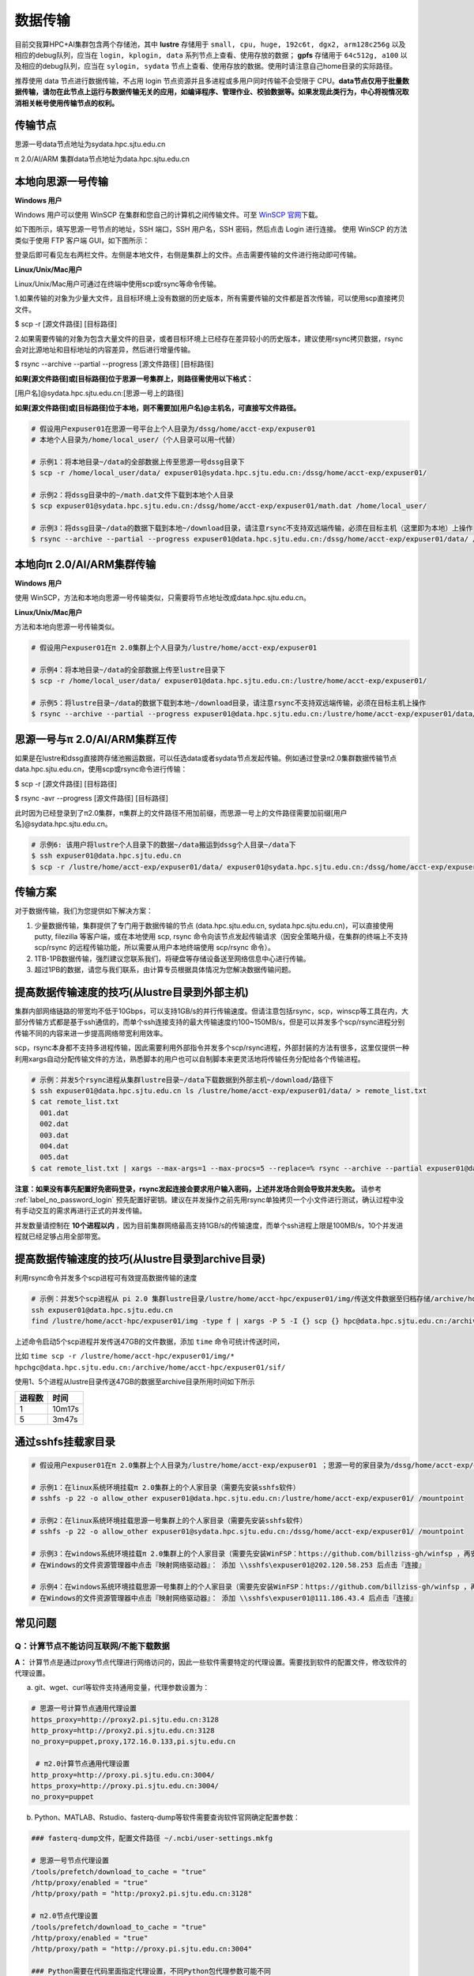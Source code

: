 .. _label_transfer:

***********
数据传输
***********

目前交我算HPC+AI集群包含两个存储池，其中 **lustre** 存储用于 ``small, cpu, huge, 192c6t, dgx2, arm128c256g`` 以及相应的debug队列，应当在 ``login, kplogin, data`` 系列节点上查看、使用存放的数据； **gpfs** 存储用于 ``64c512g, a100`` 以及相应的debug队列，应当在 ``sylogin, sydata`` 节点上查看、使用存放的数据。使用时请注意自己home目录的实际路径。

推荐使用 data 节点进行数据传输，不占用 login 节点资源并且多进程或多用户同时传输不会受限于 CPU。**data节点仅用于批量数据传输，请勿在此节点上运行与数据传输无关的应用，如编译程序、管理作业、校验数据等。如果发现此类行为，中心将视情况取消相关帐号使用传输节点的权利。**

传输节点
=========

思源一号data节点地址为sydata.hpc.sjtu.edu.cn

π 2.0/AI/ARM 集群data节点地址为data.hpc.sjtu.edu.cn


本地向思源一号传输
===================

**Windows 用户**


Windows 用户可以使用 WinSCP 在集群和您自己的计算机之间传输文件。可至 \ `WinSCP 官网 <https://winscp.net/eng/index.php>`__\下载。

如下图所示，填写思源一号节点的地址，SSH 端口，SSH 用户名，SSH 密码，然后点击 Login 进行连接。 使用 WinSCP 的方法类似于使用 FTP 客户端 GUI，如下图所示：

.. image:: img/winscp01.png
   :alt: winscp example
   :height: 423px
   :width: 626px
   :scale: 75%

登录后即可看见左右两栏文件。左侧是本地文件，右侧是集群上的文件。点击需要传输的文件进行拖动即可传输。

**Linux/Unix/Mac用户**


Linux/Unix/Mac用户可通过在终端中使用scp或rsync等命令传输。

1.如果传输的对象为少量大文件，且目标环境上没有数据的历史版本，所有需要传输的文件都是首次传输，可以使用scp直接拷贝文件。

$ scp -r [源文件路径] [目标路径]

2.如果需要传输的对象为包含大量文件的目录，或者目标环境上已经存在差异较小的历史版本，建议使用rsync拷贝数据，rsync会对比源地址和目标地址的内容差异，然后进行增量传输。

$ rsync --archive --partial --progress [源文件路径] [目标路径]


**如果[源文件路径]或[目标路径]位于思源一号集群上，则路径需使用以下格式：**

[用户名]@sydata.hpc.sjtu.edu.cn:[思源一号上的路径]

**如果[源文件路径]或[目标路径]位于本地，则不需要加[用户名]@主机名，可直接写文件路径。**

.. code:: bash

   # 假设用户expuser01在思源一号平台上个人目录为/dssg/home/acct-exp/expuser01
   # 本地个人目录为/home/local_user/（个人目录可以用~代替）

   # 示例1：将本地目录~/data的全部数据上传至思源一号dssg目录下
   $ scp -r /home/local_user/data/ expuser01@sydata.hpc.sjtu.edu.cn:/dssg/home/acct-exp/expuser01/

   # 示例2：将dssg目录中的~/math.dat文件下载到本地个人目录
   $ scp expuser01@sydata.hpc.sjtu.edu.cn:/dssg/home/acct-exp/expuser01/math.dat /home/local_user/

   # 示例3：将dssg目录~/data的数据下载到本地~/download目录，请注意rsync不支持双远端传输，必须在目标主机（这里即为本地）上操作
   $ rsync --archive --partial --progress expuser01@data.hpc.sjtu.edu.cn:/dssg/home/acct-exp/expuser01/data/ /home/local_user/download/

本地向π 2.0/AI/ARM集群传输
==========================

**Windows 用户**


使用 WinSCP，方法和本地向思源一号传输类似，只需要将节点地址改成data.hpc.sjtu.edu.cn。


**Linux/Unix/Mac用户**


方法和本地向思源一号传输类似。

.. code:: bash

   # 假设用户expuser01在π 2.0集群上个人目录为/lustre/home/acct-exp/expuser01

   # 示例4：将本地目录~/data的全部数据上传至lustre目录下
   $ scp -r /home/local_user/data/ expuser01@data.hpc.sjtu.edu.cn:/lustre/home/acct-exp/expuser01/

   # 示例5：将lustre目录~/data的数据下载到本地~/download目录，请注意rsync不支持双远端传输，必须在目标主机上操作
   $ rsync --archive --partial --progress expuser01@data.hpc.sjtu.edu.cn:/lustre/home/acct-exp/expuser01/data/ /home/local_user/download/

思源一号与π 2.0/AI/ARM集群互传
================================

如果是在lustre和dssg直接跨存储池搬运数据，可以任选data或者sydata节点发起传输。例如通过登录π2.0集群数据传输节点data.hpc.sjtu.edu.cn，使用scp或rsync命令进行传输：

$ scp -r [源文件路径] [目标路径]

$ rsync -avr --progress [源文件路径] [目标路径]

此时因为已经登录到了π2.0集群，π集群上的文件路径不用加前缀，而思源一号上的文件路径需要加前缀[用户名]@sydata.hpc.sjtu.edu.cn。

.. code:: bash

   # 示例6: 该用户将lustre个人目录下的数据~/data搬运到dssg个人目录~/data下
   $ ssh expuser01@data.hpc.sjtu.edu.cn
   $ scp -r /lustre/home/acct-exp/expuser01/data/ expuser01@sydata.hpc.sjtu.edu.cn:/dssg/home/acct-exp/expuser01/data/

传输方案
===========

对于数据传输，我们为您提供如下解决方案：

1. 少量数据传输，集群提供了专门用于数据传输的节点 (data.hpc.sjtu.edu.cn, sydata.hpc.sjtu.edu.cn)，可以直接使用 putty, filezilla 等客户端，或在本地使用 scp, rsync 命令向该节点发起传输请求（因安全策略升级，在集群的终端上不支持 scp/rsync 的远程传输功能，所以需要从用户本地终端使用 scp/rsync 命令）。

2. 1TB-1PB数据传输，强烈建议您联系我们，将硬盘等存储设备送至网络信息中心进行传输。

3. 超过1PB的数据，请您与我们联系，由计算专员根据具体情况为您解决数据传输问题。


提高数据传输速度的技巧(从lustre目录到外部主机)
==============================================

集群内部网络链路的带宽均不低于10Gbps，可以支持1GB/s的并行传输速度。但请注意包括rsync，scp，winscp等工具在内，大部分传输方式都是基于ssh通信的，而单个ssh连接支持的最大传输速度约100~150MB/s，但是可以并发多个scp/rsync进程分别传输不同的内容来进一步提高网络带宽利用效率。

scp，rsync本身都不支持多进程传输，因此需要利用外部指令并发多个scp/rsync进程，外部封装的方法有很多，这里仅提供一种利用xargs自动分配传输文件的方法，熟悉脚本的用户也可以自制脚本来更灵活地将传输任务分配给各个传输进程。

.. code:: bash

   # 示例：并发5个rsync进程从集群lustre目录~/data下载数据到外部主机~/download/路径下
   $ ssh expuser01@data.hpc.sjtu.edu.cn ls /lustre/home/acct-exp/expuser01/data/ > remote_list.txt
   $ cat remote_list.txt
     001.dat
     002.dat
     003.dat
     004.dat
     005.dat
   $ cat remote_list.txt | xargs --max-args=1 --max-procs=5 --replace=% rsync --archive --partial expuser01@data.hpc.sjtu.edu.cn:/lustre/home/acct-exp/expuser01/data/% ~/download/

**注意：如果没有事先配置好免密码登录，rsync发起连接会要求用户输入密码，上述并发场合则会导致并发失败。** 请参考 :ref:`label_no_password_login` 预先配置好密钥。建议在并发操作之前先用rsync单独拷贝一个小文件进行测试，确认过程中没有手动交互的需求再进行正式的并发传输。

并发数量请控制在 **10个进程以内** ，因为目前集群网络最高支持1GB/s的传输速度，而单个ssh进程上限是100MB/s，10个并发进程就已经足够占用全部带宽。

提高数据传输速度的技巧(从lustre目录到archive目录)
=================================================

利用rsync命令并发多个scp进程可有效提高数据传输的速度

.. code:: bash

   # 示例：并发5个scp进程从 pi 2.0 集群lustre目录/lustre/home/acct-hpc/expuser01/img/传送文件数据至归档存储/archive/home/acct-hpc/expuser01/sif/目录下
   ssh expuser01@data.hpc.sjtu.edu.cn
   find /lustre/home/acct-hpc/expuser01/img -type f | xargs -P 5 -I {} scp {} hpc@data.hpc.sjtu.edu.cn:/archive/home/acct-hpc/expuser01/sif/

上述命令启动5个scp进程并发传送47GB的文件数据，添加 ``time`` 命令可统计传送时间，

比如 ``time scp -r /lustre/home/acct-hpc/expuser01/img/* hpchgc@data.hpc.sjtu.edu.cn:/archive/home/acct-hpc/expuser01/sif/`` 

使用1、5个进程从lustre目录传送47GB的数据至archive目录所用时间如下所示

+--------+--------+
| 进程数 | 时间   |
+========+========+
| 1      | 10m17s |
+--------+--------+
| 5      | 3m47s  |
+--------+--------+

通过sshfs挂载家目录
===================

.. code:: bash

   # 假设用户expuser01在π 2.0集群上个人目录为/lustre/home/acct-exp/expuser01 ；思源一号的家目录为/dssg/home/acct-exp/expuser01

   # 示例1：在linux系统环境挂载π 2.0集群上的个人家目录（需要先安装sshfs软件）
   # sshfs -p 22 -o allow_other expuser01@data.hpc.sjtu.edu.cn:/lustre/home/acct-exp/expuser01/ /mountpoint

   # 示例2：在linux系统环境挂载思源一号集群上的个人家目录（需要先安装sshfs软件）
   # sshfs -p 22 -o allow_other expuser01@sydata.hpc.sjtu.edu.cn:/dssg/home/acct-exp/expuser01/ /mountpoint

   # 示例3：在windows系统环境挂载π 2.0集群上的个人家目录（需要先安装WinFSP：https://github.com/billziss-gh/winfsp ，再安装sshfs-win：https://github.com/billziss-gh/sshfs-win ）
   # 在Windows的文件资源管理器中点击『映射网络驱动器』： 添加 \\sshfs\expuser01@202.120.58.253 后点击『连接』

   # 示例4：在windows系统环境挂载思源一号集群上的个人家目录（需要先安装WinFSP：https://github.com/billziss-gh/winfsp ，再安装sshfs-win：https://github.com/billziss-gh/sshfs-win ）
   # 在Windows的文件资源管理器中点击『映射网络驱动器』： 添加 \\sshfs\expuser01@111.186.43.4 后点击『连接』


常见问题
=========

Q：计算节点不能访问互联网/不能下载数据 
~~~~~~~~~~~~~~~~~~~~~~~~~~~~~~~~~~~~~~~~~~~~~~

**A：** 计算节点是通过proxy节点代理进行网络访问的，因此一些软件需要特定的代理设置。需要找到软件的配置文件，修改软件的代理设置。

a) git、wget、curl等软件支持通用变量，代理参数设置为：

.. code:: bash

 # 思源一号计算节点通用代理设置
 https_proxy=http://proxy2.pi.sjtu.edu.cn:3128
 http_proxy=http://proxy2.pi.sjtu.edu.cn:3128
 no_proxy=puppet,proxy,172.16.0.133,pi.sjtu.edu.cn

  # π2.0计算节点通用代理设置
 http_proxy=http://proxy.pi.sjtu.edu.cn:3004/
 https_proxy=http://proxy.pi.sjtu.edu.cn:3004/
 no_proxy=puppet

b) Python、MATLAB、Rstudio、fasterq-dump等软件需要查询软件官网确定配置参数：

.. code:: bash

 ### fasterq-dump文件，配置文件路径 ~/.ncbi/user-settings.mkfg

 # 思源一号节点代理设置
 /tools/prefetch/download_to_cache = "true"
 /http/proxy/enabled = "true"
 /http/proxy/path = "http:/proxy2.pi.sjtu.edu.cn:3128"

 # π2.0节点代理设置
 /tools/prefetch/download_to_cache = "true"
 /http/proxy/enabled = "true"
 /http/proxy/path = "http://proxy.pi.sjtu.edu.cn:3004"

 ### Python需要在代码里面指定代理设置，不同Python包代理参数可能不同

 # 思源一号节点代理设置
 proxies = {
     'http': 'http://proxy2.pi.sjtu.edu.cn:3128',
     'https': 'http://proxy2.pi.sjtu.edu.cn:3128',
 }
 # π2.0节点代理设置
 proxies = {
     'http': 'http://proxy.pi.sjtu.edu.cn:3004',
     'https': 'http://proxy.pi.sjtu.edu.cn:3004',
 }

 ### MATLAB

 # 思源一号节点代理设置
 proxy2.pi.sjtu.edu.cn:3128

 # π2.0节点代理设置
 proxy.hpc.sjtu.edu.cn:3004

